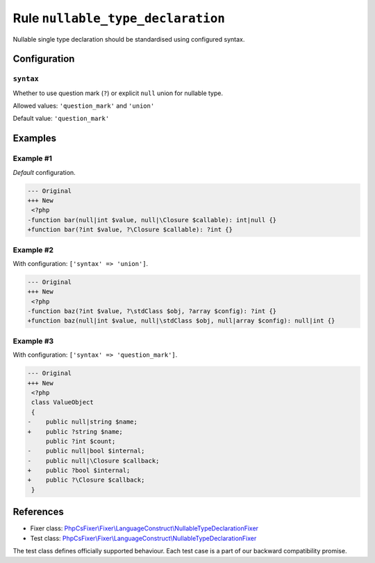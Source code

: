 ==================================
Rule ``nullable_type_declaration``
==================================

Nullable single type declaration should be standardised using configured syntax.

Configuration
-------------

``syntax``
~~~~~~~~~~

Whether to use question mark (``?``) or explicit ``null`` union for nullable
type.

Allowed values: ``'question_mark'`` and ``'union'``

Default value: ``'question_mark'``

Examples
--------

Example #1
~~~~~~~~~~

*Default* configuration.

.. code-block:: diff

   --- Original
   +++ New
    <?php
   -function bar(null|int $value, null|\Closure $callable): int|null {}
   +function bar(?int $value, ?\Closure $callable): ?int {}

Example #2
~~~~~~~~~~

With configuration: ``['syntax' => 'union']``.

.. code-block:: diff

   --- Original
   +++ New
    <?php
   -function baz(?int $value, ?\stdClass $obj, ?array $config): ?int {}
   +function baz(null|int $value, null|\stdClass $obj, null|array $config): null|int {}

Example #3
~~~~~~~~~~

With configuration: ``['syntax' => 'question_mark']``.

.. code-block:: diff

   --- Original
   +++ New
    <?php
    class ValueObject
    {
   -    public null|string $name;
   +    public ?string $name;
        public ?int $count;
   -    public null|bool $internal;
   -    public null|\Closure $callback;
   +    public ?bool $internal;
   +    public ?\Closure $callback;
    }
References
----------

- Fixer class: `PhpCsFixer\\Fixer\\LanguageConstruct\\NullableTypeDeclarationFixer <./../../../src/Fixer/LanguageConstruct/NullableTypeDeclarationFixer.php>`_
- Test class: `PhpCsFixer\\Fixer\\LanguageConstruct\\NullableTypeDeclarationFixer <./../../../tests/Fixer/LanguageConstruct/NullableTypeDeclarationFixerTest.php>`_

The test class defines officially supported behaviour. Each test case is a part of our backward compatibility promise.
